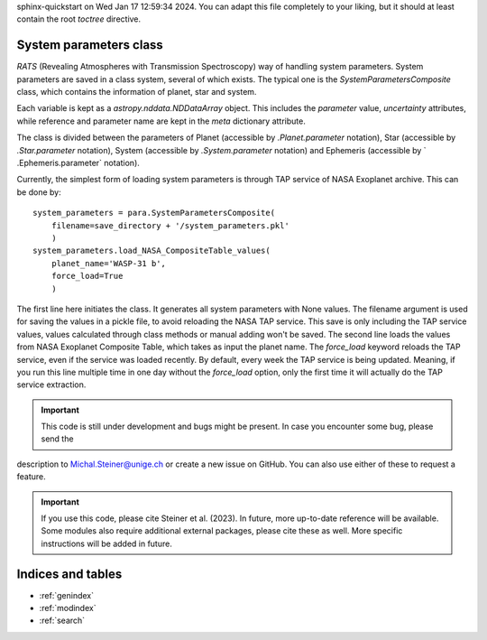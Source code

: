 .. OT documentation master file, created by
sphinx-quickstart on Wed Jan 17 12:59:34 2024.
You can adapt this file completely to your liking, but it should at least
contain the root `toctree` directive.

System parameters class
==============================
`RATS` (Revealing Atmospheres with Transmission Spectroscopy) way of handling system parameters. System parameters
are saved in a class system, several of which exists. The typical one is the `SystemParametersComposite` class, which
contains the information of planet, star and system.

Each variable is kept as a `astropy.nddata.NDDataArray` object. This includes the `parameter` value, `uncertainty`
attributes, while reference and parameter name are kept in the `meta` dictionary attribute.

The class is divided between the parameters of Planet (accessible by `.Planet.parameter` notation), Star (accessible
by `.Star.parameter` notation), System (accessible by `.System.parameter` notation) and Ephemeris (accessible by `
.Ephemeris.parameter` notation).

Currently, the simplest form of loading system parameters is through TAP service of NASA Exoplanet archive. This can
be done by: ::

    system_parameters = para.SystemParametersComposite(
        filename=save_directory + '/system_parameters.pkl'
        )
    system_parameters.load_NASA_CompositeTable_values(
        planet_name='WASP-31 b',
        force_load=True
        )

The first line here initiates the class. It generates all system parameters with None values. The filename argument
is used for saving the values in a pickle file, to avoid reloading the NASA TAP service. This save is only including
the TAP service values, values calculated through class methods or manual adding won't be saved.
The second line loads the values from NASA Exoplanet Composite Table, which takes as input the planet name. The
`force_load` keyword reloads the TAP service, even if the service was loaded recently. By default, every
week the TAP service is being updated. Meaning, if you run this line multiple time in one day without the
`force_load` option, only the first time it will actually do the TAP service extraction.


.. important::

    This code is still under development and bugs might be present. In case you encounter some bug, please send the
description to Michal.Steiner@unige.ch or create a new issue on GitHub. You can also use either of these to request a feature.

.. important::

    If you use this code, please cite Steiner et al. (2023). In future, more up-to-date reference will be available. Some modules also require additional external packages, please cite these as well. More specific instructions will be added in future.



Indices and tables
==================

* :ref:`genindex`
* :ref:`modindex`
* :ref:`search`
